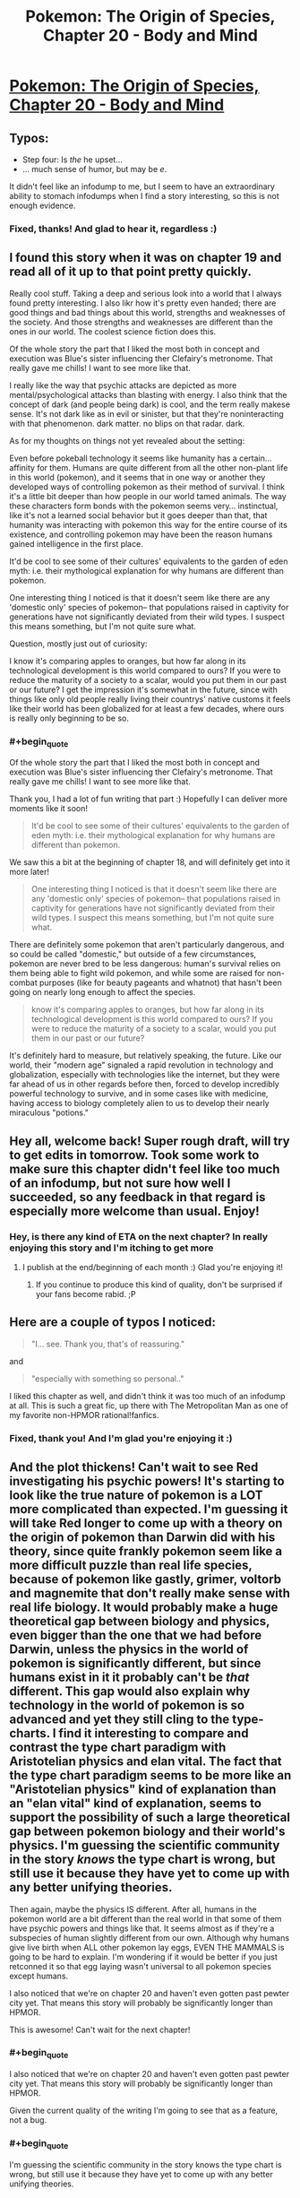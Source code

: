 #+TITLE: Pokemon: The Origin of Species, Chapter 20 - Body and Mind

* [[https://www.fanfiction.net/s/9794740/20/Pokemon-The-Origin-of-Species][Pokemon: The Origin of Species, Chapter 20 - Body and Mind]]
:PROPERTIES:
:Author: DaystarEld
:Score: 39
:DateUnix: 1433142258.0
:END:

** Typos:

- Step four: Is /the/ he upset...
- ... much sense of humor, but may be /e/.

It didn't feel like an infodump to me, but I seem to have an extraordinary ability to stomach infodumps when I find a story interesting, so this is not enough evidence.
:PROPERTIES:
:Score: 4
:DateUnix: 1433143548.0
:END:

*** Fixed, thanks! And glad to hear it, regardless :)
:PROPERTIES:
:Author: DaystarEld
:Score: 2
:DateUnix: 1433173226.0
:END:


** I found this story when it was on chapter 19 and read all of it up to that point pretty quickly.

Really cool stuff. Taking a deep and serious look into a world that I always found pretty interesting. I also likr how it's pretty even handed; there are good things and bad things about this world, strengths and weaknesses of the society. And those strengths and weaknesses are different than the ones in our world. The coolest science fiction does this.

Of the whole story the part that I liked the most both in concept and execution was Blue's sister influencing ther Clefairy's metronome. That really gave me chills! I want to see more like that.

I really like the way that psychic attacks are depicted as more mental/psychological attacks than blasting with energy. I also think that the concept of dark (and people being dark) is cool, and the term really makese sense. It's not dark like as in evil or sinister, but that they're noninteracting with that phenomenon. dark matter. no blips on that radar. dark.

As for my thoughts on things not yet revealed about the setting:

Even before pokeball technology it seems like humanity has a certain... affinity for them. Humans are quite different from all the other non-plant life in this world (pokemon), and it seems that in one way or another they developed ways of controlling pokemon as their method of survival. I think it's a little bit deeper than how people in our world tamed animals. The way these characters form bonds with the pokemon seems very... instinctual, like it's not a learned social behavior but it goes deeper than that, that humanity was interacting with pokemon this way for the entire course of its existence, and controlling pokemon may have been the reason humans gained intelligence in the first place.

It'd be cool to see some of their cultures' equivalents to the garden of eden myth: i.e. their mythological explanation for why humans are different than pokemon.

One interesting thing I noticed is that it doesn't seem like there are any 'domestic only' species of pokemon-- that populations raised in captivity for generations have not significantly deviated from their wild types. I suspect this means something, but I'm not quite sure what.

Question, mostly just out of curiosity:

I know it's comparing apples to oranges, but how far along in its technological development is this world compared to ours? If you were to reduce the maturity of a society to a scalar, would you put them in our past or our future? I get the impression it's somewhat in the future, since with things like only old people really living their countrys' native customs it feels like their world has been globalized for at least a few decades, where ours is really only beginning to be so.
:PROPERTIES:
:Author: Galap
:Score: 3
:DateUnix: 1433231326.0
:END:

*** #+begin_quote
  Of the whole story the part that I liked the most both in concept and execution was Blue's sister influencing ther Clefairy's metronome. That really gave me chills! I want to see more like that.
#+end_quote

Thank you, I had a lot of fun writing that part :) Hopefully I can deliver more moments like it soon!

#+begin_quote
  It'd be cool to see some of their cultures' equivalents to the garden of eden myth: i.e. their mythological explanation for why humans are different than pokemon.
#+end_quote

We saw this a bit at the beginning of chapter 18, and will definitely get into it more later!

#+begin_quote
  One interesting thing I noticed is that it doesn't seem like there are any 'domestic only' species of pokemon-- that populations raised in captivity for generations have not significantly deviated from their wild types. I suspect this means something, but I'm not quite sure what.
#+end_quote

There are definitely some pokemon that aren't particularly dangerous, and so could be called "domestic," but outside of a few circumstances, pokemon are never bred to be less dangerous: human's survival relies on them being able to fight wild pokemon, and while some are raised for non-combat purposes (like for beauty pageants and whatnot) that hasn't been going on nearly long enough to affect the species.

#+begin_quote
  know it's comparing apples to oranges, but how far along in its technological development is this world compared to ours? If you were to reduce the maturity of a society to a scalar, would you put them in our past or our future?
#+end_quote

It's definitely hard to measure, but relatively speaking, the future. Like our world, their "modern age" signaled a rapid revolution in technology and globalization, especially with technologies like the internet, but they were far ahead of us in other regards before then, forced to develop incredibly powerful technology to survive, and in some cases like with medicine, having access to biology completely alien to us to develop their nearly miraculous "potions."
:PROPERTIES:
:Author: DaystarEld
:Score: 2
:DateUnix: 1433270262.0
:END:


** Hey all, welcome back! Super rough draft, will try to get edits in tomorrow. Took some work to make sure this chapter didn't feel like too much of an infodump, but not sure how well I succeeded, so any feedback in that regard is especially more welcome than usual. Enjoy!
:PROPERTIES:
:Author: DaystarEld
:Score: 3
:DateUnix: 1433142299.0
:END:

*** Hey, is there any kind of ETA on the next chapter? In really enjoying this story and I'm itching to get more
:PROPERTIES:
:Author: Rouninscholar
:Score: 1
:DateUnix: 1433259686.0
:END:

**** I publish at the end/beginning of each month :) Glad you're enjoying it!
:PROPERTIES:
:Author: DaystarEld
:Score: 1
:DateUnix: 1433269118.0
:END:

***** If you continue to produce this kind of quality, don't be surprised if your fans become rabid. ;P
:PROPERTIES:
:Author: Cariyaga
:Score: 1
:DateUnix: 1433316689.0
:END:


** Here are a couple of typos I noticed:

#+begin_quote
  "I... see. Thank you, that's of reassuring."
#+end_quote

and

#+begin_quote
  "especially with something so personal.."
#+end_quote

I liked this chapter as well, and didn't think it was too much of an infodump at all. This is such a great fic, up there with The Metropolitan Man as one of my favorite non-HPMOR rational!fanfics.
:PROPERTIES:
:Author: 4t0m
:Score: 3
:DateUnix: 1433146667.0
:END:

*** Fixed, thank you! And I'm glad you're enjoying it :)
:PROPERTIES:
:Author: DaystarEld
:Score: 3
:DateUnix: 1433173253.0
:END:


** And the plot thickens! Can't wait to see Red investigating his psychic powers! It's starting to look like the true nature of pokemon is a LOT more complicated than expected. I'm guessing it will take Red longer to come up with a theory on the origin of pokemon than Darwin did with his theory, since quite frankly pokemon seem like a more difficult puzzle than real life species, because of pokemon like gastly, grimer, voltorb and magnemite that don't really make sense with real life biology. It would probably make a huge theoretical gap between biology and physics, even bigger than the one that we had before Darwin, unless the physics in the world of pokemon is significantly different, but since humans exist in it it probably can't be /that/ different. This gap would also explain why technology in the world of pokemon is so advanced and yet they still cling to the type-charts. I find it interesting to compare and contrast the type chart paradigm with Aristotelian physics and elan vital. The fact that the type chart paradigm seems to be more like an "Aristotelian physics" kind of explanation than an "elan vital" kind of explanation, seems to support the possibility of such a large theoretical gap between pokemon biology and their world's physics. I'm guessing the scientific community in the story /knows/ the type chart is wrong, but still use it because they have yet to come up with any better unifying theories.

Then again, maybe the physics IS different. After all, humans in the pokemon world are a bit different than the real world in that some of them have psychic powers and things like that. It seems almost as if they're a subspecies of human slightly different from our own. Although why humans give live birth when ALL other pokemon lay eggs, EVEN THE MAMMALS is going to be hard to explain. I'm wondering if it would be better if you just retconned it so that egg laying wasn't universal to all pokemon species except humans.

I also noticed that we're on chapter 20 and haven't even gotten past pewter city yet. That means this story will probably be significantly longer than HPMOR.

This is awesome! Can't wait for the next chapter!
:PROPERTIES:
:Author: Sailor_Vulcan
:Score: 3
:DateUnix: 1433174013.0
:END:

*** #+begin_quote
  I also noticed that we're on chapter 20 and haven't even gotten past pewter city yet. That means this story will probably be significantly longer than HPMOR.
#+end_quote

Given the current quality of the writing I'm going to see that as a feature, not a bug.
:PROPERTIES:
:Score: 8
:DateUnix: 1433179130.0
:END:


*** #+begin_quote
  I'm guessing the scientific community in the story knows the type chart is wrong, but still use it because they have yet to come up with any better unifying theories.

  ...

  After all, humans in the pokemon world are a bit different than the real world in that some of them have psychic powers and things like that. It seems almost as if they're a subspecies of human slightly different from our own.
#+end_quote

[[http://i.imgur.com/edBQBeJ.jpg]]

#+begin_quote
  Although why humans give live birth when ALL other pokemon lay eggs, EVEN THE MAMMALS is going to be hard to explain
#+end_quote

I'm actually retconning this: it's something I think falls under the "clearly a game conceit because the makers of Pokemon couldn't be bothered to think out the complications of an alternative and to make it easier for children" classification of justified departures from canon.

Suffice to say, Gastly do not come from eggs in my world.

#+begin_quote
  I also noticed that we're on chapter 20 and haven't even gotten past pewter city yet. That means this story will probably be significantly longer than HPMOR.
#+end_quote

I seem incapable of short-and-to-the-point stories, so sadly my estimates for how long this one will be are likely way off, and you may be correct @_@ Glad you're enjoying it though!
:PROPERTIES:
:Author: DaystarEld
:Score: 3
:DateUnix: 1433175847.0
:END:

**** Question regarding retcons (since I've only seen the games, not much of the show itself other than the Rocket's Meowth) - are any human-like Pokemon capable of speech, or do they all just say their own names?
:PROPERTIES:
:Author: nicholaslaux
:Score: 1
:DateUnix: 1433186256.0
:END:

***** In the show there are a number of pokemon who can speak with humans, though usually there are special circumstances to try and explain it, or they use psychic powers.

In the games no pokemon is capable of speech outside a few very rare/mythical ones, and even then it's not in the form of actually speaking english with their mouths like in the anime. With the sole exception of pikachu in Pokemon Yellow and the latest generation of games, pokemon don't even say their own names, just make animal noises. There are some birds that mimic speech like our world's parrots, but that's it.
:PROPERTIES:
:Author: DaystarEld
:Score: 1
:DateUnix: 1433186745.0
:END:

****** So within this story's continuity, I should assume (until shown contradictory evidence) that Pokemon cannot speak? I'm primarily asking because my running theory thus far is that humans are just another species of Pokemon (in the same way that in reality, humans are just another species of animal), but unlike in our world, the existence of Psychics would seem like that would require a more advanced Theory of Mind to work, so I'd expect psychic Pokemon to be more likely to have language.
:PROPERTIES:
:Author: nicholaslaux
:Score: 1
:DateUnix: 1433189311.0
:END:

******* It's mentioned in an early chapter that pokeballs cripple higher brain functions.\\
Considering that pokemon would have to learn a human language from humans, and humans tend to keep all their pokemon in pokeballs, I'd say that at the very least the more intelligent pokemon like Slowking and Alakazam should be language capable, but haven't ever been recorded to speak due to pokeball confinement and disinterest in teaching animals a language.
:PROPERTIES:
:Author: MaxDougwell
:Score: 3
:DateUnix: 1433215778.0
:END:

******** That's pretty dark if you think about it. Those intelligent pokemon should by all means start raiding humans. Except if they are both intelligent and non-aggressive enough to see that they won't stand any decent chance against our numbers and savagery.
:PROPERTIES:
:Author: Bowbreaker
:Score: 3
:DateUnix: 1433272478.0
:END:


******* If the prerequisite to being able to use language is having abilities that render language obsolete, I don't see why psychics would develop language.
:PROPERTIES:
:Score: 1
:DateUnix: 1433189485.0
:END:

******** I was actually thinking of it in reverse, that language would be a simpler starting step, from which psychic abilities would develop, in the same way that I might expect a creature to evolve a mouth before evolving the ability to use speech.

However, this does depend on the actual medium that being a psychic uses, which at this point would mostly be pure speculation.
:PROPERTIES:
:Author: nicholaslaux
:Score: 2
:DateUnix: 1433189818.0
:END:


******* Yes, as far as humanity knows at the current point in the story, pokemon are incapable of speech. The analogue is to our world's animals: there are some who are definitely smarter than others, and they communicate in some ways, but there are none that inarguably show "human level sapience," let alone the complexity of language.

Psychics are generally classified as such based on their ability to interact with the psyche or manipulate reality with their own mind, so while psychics rank among the smartest pokemon around (especially those that can do more complex things), they are not uniformly smarter than non-psychic pokemon.
:PROPERTIES:
:Author: DaystarEld
:Score: 1
:DateUnix: 1433192474.0
:END:

******** I notice that you refer to what humanity knows, not what is true. Hmm.

Although... psychics might muddy that particular theory a bit; surely they'd be able to tell if a pokemon was sapient.
:PROPERTIES:
:Author: Cariyaga
:Score: 1
:DateUnix: 1433225439.0
:END:

********* Psychic humans can communicate with each other telepathically in a very crude sort of fashion, and with psychic pokemon in an even cruder fashion: but nowhere have they found a psychic pokemon that they can communicate with as relatively smoothly as they can another psychic human. So while there's certainly some debate on what constitutes sapience, there's still that "division" of sorts.
:PROPERTIES:
:Author: DaystarEld
:Score: 1
:DateUnix: 1433225722.0
:END:

********** But anything with a high enough level of intelligence that works on the same medium as humans (using limbs, perceiving roughly the same type of light and sound waves, ect.) should be able to find a way to prove their sapience, no? I mean psychic pokemon even live together with humans and the divide in understanding is small enough that they can learn "tricks". If they were anywhere near the sapience level of an average human they should be able to make that a completely two way street.

Anyway, I assume that those silly facts on psychic pokemon like Alakazam having >5000 IQ aren't canon in any way, shape or form, right?
:PROPERTIES:
:Author: Bowbreaker
:Score: 2
:DateUnix: 1433272434.0
:END:

*********** If they're sapient, yes, though poke-ball technology does seem to have some adverse effects on intelligence and brain function.

#+begin_quote
  Anyway, I assume that those silly facts on psychic pokemon like Alakazam having >5000 IQ aren't canon in any way, shape or form, right?
#+end_quote

Absolutely right. I included the charmander one as a reference, and might make other jokes in the future, but machamp definitely can't punch hundreds of times per second.
:PROPERTIES:
:Author: DaystarEld
:Score: 2
:DateUnix: 1433274722.0
:END:


**** I am enjoying it quite a bit, and extremely grateful that it won't be short-and-to-the-point. I adore long stories, and the longer (within the bounds of its effectiveness as storytelling), the better.
:PROPERTIES:
:Author: Cariyaga
:Score: 1
:DateUnix: 1433215454.0
:END:

***** Glad to hear it :) I'm the same way: I blame a childhood full of reading Stephen King books.
:PROPERTIES:
:Author: DaystarEld
:Score: 1
:DateUnix: 1433218733.0
:END:

****** My adoration started with the Chronicles of Narnia, various fanfiction, and, more recently, with Homestuck.
:PROPERTIES:
:Author: Cariyaga
:Score: 1
:DateUnix: 1433219667.0
:END:

******* Ahh, Homestuck. I should really check that out again... I'm sure I have the bookmark for where I was saved around here somewhere...
:PROPERTIES:
:Author: DaystarEld
:Score: 1
:DateUnix: 1433219714.0
:END:

******** Don't do it. We need you writing. Join us on Prospit when you're done.
:PROPERTIES:
:Author: Nevereatcars
:Score: 2
:DateUnix: 1433222556.0
:END:

********* This, also. Although, I must admit, I'm HIGHLY interested in reading a rational Homestuck... whether it's fanfiction explicitly of the characters, or just with SBURB and different characters.
:PROPERTIES:
:Author: Cariyaga
:Score: 1
:DateUnix: 1433225225.0
:END:

********** The problem with Rationalstuck is that the rules are designed such that final rulings on all individual cases go through a judge that accounts for individuals. That is, you can break all the rules if the universe likes you enough.
:PROPERTIES:
:Author: Nevereatcars
:Score: 1
:DateUnix: 1433229816.0
:END:

*********** That may or may not be a problem depending on your interpretation of canon, but I'd rather not go into a discussion on it where folks whom haven't read it may be spoiled.
:PROPERTIES:
:Author: Cariyaga
:Score: 1
:DateUnix: 1433237368.0
:END:


******** It is... an endeavour, I must say. For people that enjoy its particular mix of sarcasm, humor, and mood whiplash, it's like crack. Expect constant callbacks. Andrew Hussie's (the author) writing is hysterically humorous at times, and while a lot of characters lack depth past a certain point, others grow a lot throughout the story.

Some people take a while to get to the point of enjoying it; some people never do; and some are hooked instantly (I'm in this latter category. Unlike most people I've talked to, I thoroughly enjoyed Act 1).

Its particular brand of time travel shenanigans is pervasive is quite interesting, too, though I'd rather not spoil too much about that. It's enjoyable to learn about in its own right.
:PROPERTIES:
:Author: Cariyaga
:Score: 1
:DateUnix: 1433225165.0
:END:

********* I can see that. I enjoyed it well enough for as far as I got (the first time we saw the strange creature/future person/alien/??? in the deserted broken down place), just lost the habit of reading it at some point and never got back to it. Maybe someday :)
:PROPERTIES:
:Author: DaystarEld
:Score: 1
:DateUnix: 1433225897.0
:END:


**** #+begin_quote
  it's something I think falls under the "clearly a game conceit because the makers of Pokemon couldn't be bothered to think out the complications of an alternative and to make it easier for children" classification of justified departures from canon.
#+end_quote

You've used this argument before and I just took it at face value but now that I think of it I'm less convinced. Why couldn't they just have the Pokefarm/daycare owner give you a newborn level 1 pokemon instead of an egg that needs to hatch first? In both cases nothing "icky" would have to be shown or discussed.

Same goes for Ghastly by the way. Nothing forces them to definitely not come out of eggs. They wouldn't have to be made of calcium carbonate after all. Just whatever the inert version of a ghost pokemon would be. That is if they aren't actually generated by the death of another pokemon. Though I guess especially with pokemon like koffing/weezing some other type of procreation and life cycle makes more sense and is more interesting to write.
:PROPERTIES:
:Author: Bowbreaker
:Score: 1
:DateUnix: 1433270835.0
:END:

***** #+begin_quote
  Why couldn't they just have the Pokefarm/daycare owner give you a newborn level 1 pokemon instead of an egg that needs to hatch first? In both cases nothing "icky" would have to be shown or discussed.
#+end_quote

I think the idea of getting an egg and having to hatch your pokemon is part of the process that (a) helps bond with it and treat it as a "real" baby, whereas just being handed new pokemon feels rather mundane, and as a more practical effect, (b) makes the breeding process require more effort.

I don't pretend to know the exact reason Game Freak decided on everything they did, but it just strikes me as very likely that once they decided to include breeding in the games they just recognized the simplicity of having everything come from eggs.

#+begin_quote
  Though I guess especially with pokemon like koffing/weezing some other type of procreation and life cycle makes more sense and is more interesting to write.
#+end_quote

Absolutely, on top of which, some of them contradict the idea of coming from eggs: the pokedex is full of all sorts of nonsensical bullshit, but it still describes Grimer as being born from sludge exposed to "x-rays from the moon." It's not outside the realm of possibility that they can be produced both by natural occurrences and from eggs, but it strikes me as simply a game convenience to have all pokemon that can reproduce do so in the same way mechanically.
:PROPERTIES:
:Author: DaystarEld
:Score: 1
:DateUnix: 1433274433.0
:END:

****** #+begin_quote
  it strikes me as simply a game convenience to have all pokemon that can reproduce do so in the same way mechanically.
#+end_quote

Yeah. That argument makes more sense than the one that they went with eggs to protect children from "icky" imagery. You re-convinced me :D
:PROPERTIES:
:Author: Bowbreaker
:Score: 2
:DateUnix: 1433276927.0
:END:

******* Yeah I didn't mean "easier" in the original line as in less icky, I meant easier as in easier mechanically :)
:PROPERTIES:
:Author: DaystarEld
:Score: 1
:DateUnix: 1433277111.0
:END:


** #+begin_quote
  Psychic Laurie. Brilliant man, but not the greatest people skills.
#+end_quote

Is this a subtle reference to Dr House or am I imagining things?
:PROPERTIES:
:Author: duffmancd
:Score: 3
:DateUnix: 1433200001.0
:END:

*** You are not :) As I've mentioned before, I am abominably bad at naming characters, and will grasp at any idea that pops into my head for what to name someone if the shoe even half-way fits.
:PROPERTIES:
:Author: DaystarEld
:Score: 3
:DateUnix: 1433200341.0
:END:


** Wow. That last line was /dark/
:PROPERTIES:
:Score: 2
:DateUnix: 1433170886.0
:END:

*** Doctors tend to make jokes like that. Seems to come with the job :-)
:PROPERTIES:
:Score: 5
:DateUnix: 1433173920.0
:END:

**** Oh, believe me, I know. My father's a doctor. He's got a t-shirt with a cartoon of a morgue. The caption is "Losing my patience."

Doctor jokes and dad jokes mix like napalm and terror.
:PROPERTIES:
:Score: 8
:DateUnix: 1433175141.0
:END:


** Interesting. I like how you're integrating Psychic trainers and people into this rendition of the pokemon world, and the fact they're functionally a subculture is a neat and understandable twist. Red being one of them also neatly explains his averse reaction to the spinerak.
:PROPERTIES:
:Author: liamash3
:Score: 2
:DateUnix: 1433242272.0
:END:


** What do "ataru mo hakke" and "ataranu mo hakke" mean?

Also I found a typo. At first you call the psychic Colan Nerud. After that he is mentioned as Narud everywhere else. By the way, was the surname Narud on purpose? It reminds me of "professor" Emil Narud (previously known as lieutenant Samir Duran) who also had considerable psychic powers.
:PROPERTIES:
:Author: Bowbreaker
:Score: 2
:DateUnix: 1433270101.0
:END:

*** It's a Japanese proverb that refers to how unreliable fortunetelling is, and that the future is always uncertain. Literally it means "Getting it wrong is fate, and getting it right is fate."

Thanks for catching that typo! Yes, it was a reference to him. I'm really bad at naming characters, so when an idea for one pops up that at least somewhat fits, I grab hold with relief.
:PROPERTIES:
:Author: DaystarEld
:Score: 3
:DateUnix: 1433270486.0
:END:

**** He doesn't seem very similar in personality as of yet. You can always just call him Nerud if the naming connection isn't supposed to indicate or allude to anything.
:PROPERTIES:
:Author: Bowbreaker
:Score: 1
:DateUnix: 1433272859.0
:END:

***** Yeah, it's just a name. Maybe I'll change it if people start reading into it and expecting some dark twist :)
:PROPERTIES:
:Author: DaystarEld
:Score: 1
:DateUnix: 1433274498.0
:END:

****** Luckily he seems nothing like the guy. As long as he doesn't try to "discover" a new psychic/bug pokemon everything should be fine.
:PROPERTIES:
:Author: Bowbreaker
:Score: 1
:DateUnix: 1433276828.0
:END:

******* "I call it the Grez! It seems to reproduce at an incredible rate..."
:PROPERTIES:
:Author: DaystarEld
:Score: 2
:DateUnix: 1433276955.0
:END:

******** And now I'm imagining some kind of Pokemon/Starcraft crossover fanfic. If only I had any skill in plot and narrative.
:PROPERTIES:
:Author: Bowbreaker
:Score: 1
:DateUnix: 1433279228.0
:END:

********* "Zerg invades new galaxy" makes a decent plot hook for any cross-fic starting zone :) Then the protoss show up and threaten to glass the planet...
:PROPERTIES:
:Author: DaystarEld
:Score: 1
:DateUnix: 1433279642.0
:END:

********** You'd think that the PokeWorld humans and their battle pets don't stand much of a chance. Until you remember that they can fit things the weight of a Groudon and the size of a Wailord into hand-sized spheres that then can be resized to be even smaller with little more than tactile interaction. A bit of psychic surgery later and next thing you know it's "Tarrasque, I choose you! Kaiser Blades!"

...I think this lends itself better to crackfic than anything else.
:PROPERTIES:
:Author: Bowbreaker
:Score: 3
:DateUnix: 1433280948.0
:END:

*********** First Terrans introduce the concept of guns and canons (not to mention weaponized lasers), then the protoss get a hold of and improve on pokeball technology...

...Hilarity ensues?

#+begin_quote
  ...I think this lends itself better to crackfic than anything else.
#+end_quote

I think you're right XD
:PROPERTIES:
:Author: DaystarEld
:Score: 2
:DateUnix: 1433282603.0
:END:


** Hey, just wanted to let you know that I'm really enjoying the story, and I can't wait for more! Also, any thoughts on setting up a Patreon?
:PROPERTIES:
:Author: Atilme
:Score: 2
:DateUnix: 1433363808.0
:END:

*** Thanks, glad you're enjoying it!

I'm not overly familiar with Patreon, but since I plan to keep the story free and open to all (restricting viewership behind a paywall would be where legal trouble comes in anyway), I'm not sure what I could offer fans who want to support the story in exchange.

It's something I might look into later, as I've also been thinking of hosting the story on its own website to make the interaction between myself and fans or between fans and other fans more smooth: a lot of readers are only on ff.net, which has terrible support for communication and communities. Thanks for the suggestion though :)
:PROPERTIES:
:Author: DaystarEld
:Score: 2
:DateUnix: 1433365292.0
:END:

**** No problem! I was just wondering, and I would totally support you, even if I didn't get anything from it. I think of it like a thanks for entertaining me, and it could at least buy you a coffee / beverage of your choice every once in a while.
:PROPERTIES:
:Author: Atilme
:Score: 1
:DateUnix: 1433375889.0
:END:

***** Thank you, that actually means a lot, and is very appreciated :)
:PROPERTIES:
:Author: DaystarEld
:Score: 1
:DateUnix: 1433380931.0
:END:


**** Please consider continuing to upload the chapters to ff.net, though, as it has a very good Android app.
:PROPERTIES:
:Author: elevul
:Score: 1
:DateUnix: 1437356261.0
:END:

***** I think that if I ever do, I would continue to post them to FF.net too :)
:PROPERTIES:
:Author: DaystarEld
:Score: 1
:DateUnix: 1437439745.0
:END:


** I'm slightly upset at the idea that psychics are able to read surface thoughts and change memories. For one, it feels a bit too cliche, but I could over look that. It's mostly the fact that we have somewhat of a understanding of how memories are formed and stored. In addition, memories are hardly static and should reasonable deteriorate/change over time, therefore, the idea that removing Red's partition would revert him back to a prior state seems a lot less believable than say, it would make him a lot more emotional especially on the subject of his father. To simply be thrust back to a state that he's already dealt with, even though it was under his psychic protection, would make his prior efforts to deal with his grief a complete waste of time.

Memories themselves are a function of the brain and for psychics to be able to alter memories or read surface thoughts you're essentially giving them the ability to alter the physical brains of others and not only observe the synaptic activities of said brains but also have the ability to understand those activities as an external system. To me that would break the boundaries of being human. It's simply too strong of a power. I also understand that there's an immense amount of training involved however that doesn't excuse the fact that psychic abilities are too strong.

Granted I understand that this is a fake world where our science doesn't truly follow, but it's a break in the foundation that you've built with the explanation of other pokemon abilities, i.e. charmander's ember and bulbasuar's leech seed.

Of course this is simply my opinion and I still enjoy your story quite a lot. As I said I'm only slightly upset and I'm looking forward to see where you'll take this story.
:PROPERTIES:
:Author: TofuRobber
:Score: 2
:DateUnix: 1433392010.0
:END:

*** #+begin_quote
  I'm slightly upset at the idea that psychics are able to read surface thoughts and change memories.
#+end_quote

They actually can't change memories, just remove them. Not sure if that helps, but I think it's a big difference: being able to change memories would be incredibly overpowered, and I think even more unrealistic than the already unrealistic premise.

#+begin_quote
  In addition, memories are hardly static and should reasonable deteriorate/change over time, therefore, the idea that removing Red's partition would revert him back to a prior state seems a lot less believable than say, it would make him a lot more emotional especially on the subject of his father. To simply be thrust back to a state that he's already dealt with, even though it was under his psychic protection, would make his prior efforts to deal with his grief a complete waste of time.
#+end_quote

The point is that he did not originally deal with it: it was dealt with for him by his powers essentially blunting the emotional response and keeping it separate from his thoughts and feelings. If I understand the science behind neurology correctly (and I fully admit that I might not), memories change over time because of the constant interaction: hence my thought that having the emotional response to the memories kept separate would keep it the same as plausible.

#+begin_quote
  Memories themselves are a function of the brain and for psychics to be able to alter memories or read surface thoughts you're essentially giving them the ability to alter the physical brains of others and not only observe the synaptic activities of said brains but also have the ability to understand those activities as an external system. To me that would break the boundaries of being human. It's simply too strong of a power. I also understand that there's an immense amount of training involved however that doesn't excuse the fact that psychic abilities are too strong.
#+end_quote

Psychic powers absolutely are "too strong," but I would say that about practically anything else in the pokemon world as well, not the least of which being the pokeballs. But psychics are an integral part of the pokemon world, both reading thoughts and altering mental states. Removing those abilities would leave them basically just telekensis, which is nonsensically bizarre enough, but also kind of pointless as a stand-alone thing.

#+begin_quote
  Granted I understand that this is a fake world where our science doesn't truly follow, but it's a break in the foundation that you've built with the explanation of other pokemon abilities, i.e. charmander's ember and bulbasuar's leech seed.
#+end_quote

It's true, psychic powers are legitimately different from unusual biology of other pokemon. Fair warning, the same goes for ghost pokemon and some other aspects of pokemon's powers, like the Clefairy seen earlier: that's where I wanted to first show that there are some things that are, simply put, "magic." I'm going to try and make them as rational and consistent and defined as possible, but there's no way to make them not-magic because they're not based on any scientific foundation in our world.

#+begin_quote
  Of course this is simply my opinion and I still enjoy your story quite a lot. As I said I'm only slightly upset and I'm looking forward to see where you'll take this story.
#+end_quote

Completely understand, and I appreciate the feedback :) Please do continue to let me know whenever you think some aspect of the world is too poorly defined, explained, or divorced from realism. Just because I have (in my mind) justifications for having unrealistic aspects in this case doesn't mean I always will, and if there's something fundamental I'm missing about how the mind or memories work, that's something that I'd like to know so I can adjust the way psychic powers work accordingly.
:PROPERTIES:
:Author: DaystarEld
:Score: 2
:DateUnix: 1433395301.0
:END:


** I was wondering where you got the steps for when Red is upset. Is that a common thing I've just never heard of, or did you develop it yourself? It seems useful to have something like this, especially if you get upset a lot, like I tend to.
:PROPERTIES:
:Author: Atilme
:Score: 2
:DateUnix: 1433534286.0
:END:

*** It's something I developed for therapeutic use (I'm a systemic therapist). I was thinking of making a flowchart to upload, but Fanfiction doesn't allow pictures in stories. Maybe I'll do so and just post it here.
:PROPERTIES:
:Author: DaystarEld
:Score: 2
:DateUnix: 1433536113.0
:END:

**** I would definitely be interested in seeing this flowchart. If it's simple enough, you could do it in text form, if you still wanted to put it with the story.
:PROPERTIES:
:Author: Atilme
:Score: 3
:DateUnix: 1433539802.0
:END:


**** Please do so.
:PROPERTIES:
:Author: elevul
:Score: 1
:DateUnix: 1437356411.0
:END:
